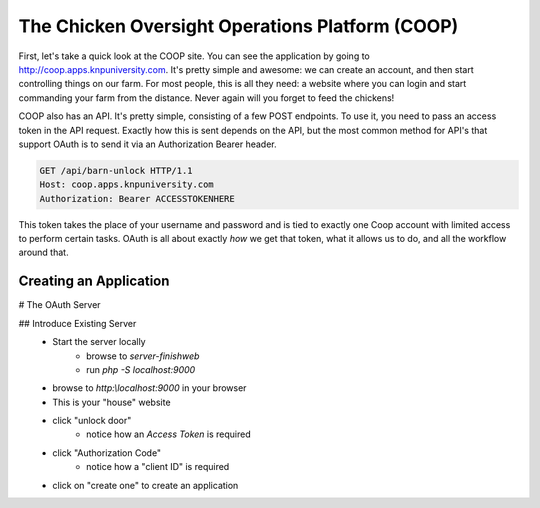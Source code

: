 The Chicken Oversight Operations Platform (COOP)
================================================

First, let's take a quick look at the COOP site. You can see the application
by going to `http://coop.apps.knpuniversity.com`_. It's pretty simple and
awesome: we can create an account, and then start controlling things on our
farm. For most people, this is all they need: a website where you can login
and start commanding your farm from the distance. Never again will you forget
to feed the chickens!

COOP also has an API. It's pretty simple, consisting of a few POST endpoints.
To use it, you need to pass an access token in the API request. Exactly how
this is sent depends on the API, but the most common method for API's that
support OAuth is to send it via an Authorization Bearer header.

.. code-block:: text

    GET /api/barn-unlock HTTP/1.1
    Host: coop.apps.knpuniversity.com
    Authorization: Bearer ACCESSTOKENHERE

This token takes the place of your username and password and is tied to exactly
one Coop account with limited access to perform certain tasks. OAuth is all
about exactly *how* we get that token, what it allows us to do, and all the
workflow around that.

Creating an Application
-----------------------

# The OAuth Server

## Introduce Existing Server
    - Start the server locally
        - browse to `server-finish\web`
        - run `php -S localhost:9000`
    - browse to `http:\\localhost:9000` in your browser
    - This is your "house" website
    - click "unlock door"
        - notice how an `Access Token` is required
    - click "Authorization Code"
        - notice how a "client ID" is required
    - click on "create one" to create an application

.. _`http://coop.apps.knpuniversity.com`: http://coop.apps.knpuniversity.com